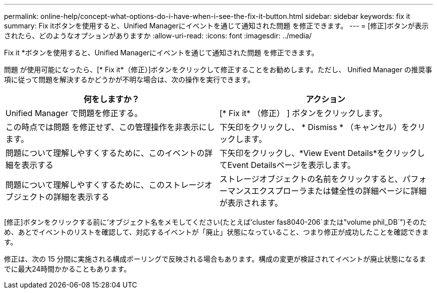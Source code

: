 ---
permalink: online-help/concept-what-options-do-i-have-when-i-see-the-fix-it-button.html 
sidebar: sidebar 
keywords: fix it 
summary: Fix itボタンを使用すると、Unified Managerにイベントを通じて通知された問題 を修正できます。 
---
= [修正]ボタンが表示されたら、どのようなオプションがありますか
:allow-uri-read: 
:icons: font
:imagesdir: ../media/


[role="lead"]
Fix it *ボタンを使用すると、Unified Managerにイベントを通じて通知された問題 を修正できます。

問題 が使用可能になったら、[* Fix it*（修正）]ボタンをクリックして修正することをお勧めします。ただし、 Unified Manager の推奨事項に従って問題を解決するかどうかが不明な場合は、次の操作を実行できます。

[cols="1a,1a"]
|===
| 何をしますか？ | アクション 


 a| 
Unified Manager で問題を修正する。
 a| 
[* Fix it* （修正） ] ボタンをクリックします。



 a| 
この時点では問題 を修正せず、この管理操作を非表示にします。
 a| 
下矢印をクリックし、 * Dismiss * （キャンセル）をクリックします。



 a| 
問題について理解しやすくするために、このイベントの詳細を表示する
 a| 
下矢印をクリックし、*View Event Details*をクリックしてEvent Detailsページを表示します。



 a| 
問題について理解しやすくするために、このストレージオブジェクトの詳細を表示する
 a| 
ストレージオブジェクトの名前をクリックすると、パフォーマンスエクスプローラまたは健全性の詳細ページに詳細が表示されます。

|===
[修正]ボタンをクリックする前に'オブジェクト名をメモしてください(たとえば'cluster fas8040-206`または"volume phil_DB`")そのため、あとでイベントのリストを確認して、対応するイベントが「廃止」状態になっていること、つまり修正が成功したことを確認できます。

修正は、次の 15 分間に実施される構成ポーリングで反映される場合もあります。構成の変更が検証されてイベントが廃止状態になるまでに最大24時間かかることもあります。
